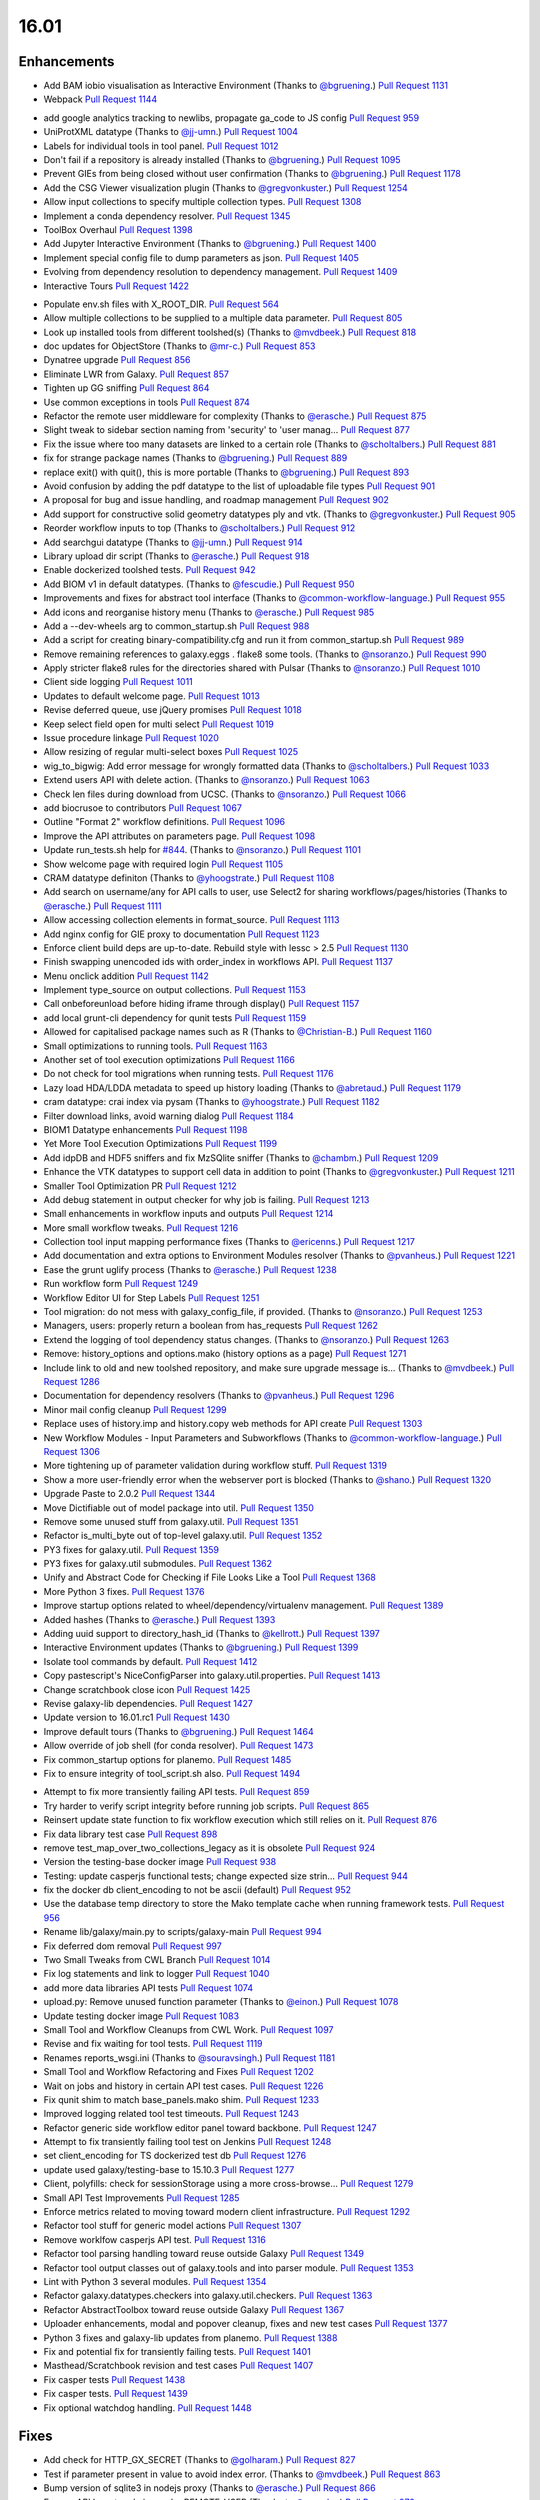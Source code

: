 
.. to_doc

-------------------------------
16.01
-------------------------------

Enhancements
-------------------------------

.. major_feature

* Add BAM iobio visualisation as Interactive Environment
  (Thanks to `@bgruening <https://github.com/bgruening>`__.)
  `Pull Request 1131`_
* Webpack
  `Pull Request 1144`_
.. feature

* add google analytics tracking to newlibs, propagate ga_code to JS config
  `Pull Request 959`_
* UniProtXML datatype
  (Thanks to `@jj-umn <https://github.com/jj-umn>`__.)
  `Pull Request 1004`_
* Labels for individual tools in tool panel.
  `Pull Request 1012`_
* Don't fail if a repository is already installed
  (Thanks to `@bgruening <https://github.com/bgruening>`__.)
  `Pull Request 1095`_
* Prevent GIEs from being closed without user confirmation
  (Thanks to `@bgruening <https://github.com/bgruening>`__.)
  `Pull Request 1178`_
* Add the CSG Viewer visualization plugin
  (Thanks to `@gregvonkuster <https://github.com/gregvonkuster>`__.)
  `Pull Request 1254`_
* Allow input collections to specify multiple collection types.
  `Pull Request 1308`_
* Implement a conda dependency resolver.
  `Pull Request 1345`_
* ToolBox Overhaul
  `Pull Request 1398`_
* Add Jupyter Interactive Environment
  (Thanks to `@bgruening <https://github.com/bgruening>`__.)
  `Pull Request 1400`_
* Implement special config file to dump parameters as json.
  `Pull Request 1405`_
* Evolving from dependency resolution to dependency management.
  `Pull Request 1409`_
* Interactive Tours
  `Pull Request 1422`_
.. enhancement

* Populate env.sh files with X_ROOT_DIR.
  `Pull Request 564`_
* Allow multiple collections to be supplied to a multiple data parameter.
  `Pull Request 805`_
* Look up installed tools from different toolshed(s)
  (Thanks to `@mvdbeek <https://github.com/mvdbeek>`__.)
  `Pull Request 818`_
* doc updates for ObjectStore
  (Thanks to `@mr-c <https://github.com/mr-c>`__.)
  `Pull Request 853`_
* Dynatree upgrade
  `Pull Request 856`_
* Eliminate LWR from Galaxy.
  `Pull Request 857`_
* Tighten up GG sniffing
  `Pull Request 864`_
* Use common exceptions in tools
  `Pull Request 874`_
* Refactor the remote user middleware for complexity
  (Thanks to `@erasche <https://github.com/erasche>`__.)
  `Pull Request 875`_
* Slight tweak to sidebar section naming from 'security' to 'user manag…
  `Pull Request 877`_
* Fix the issue where too many datasets are linked to a certain role
  (Thanks to `@scholtalbers <https://github.com/scholtalbers>`__.)
  `Pull Request 881`_
* fix for strange package names
  (Thanks to `@bgruening <https://github.com/bgruening>`__.)
  `Pull Request 889`_
* replace exit() with quit(), this is more portable
  (Thanks to `@bgruening <https://github.com/bgruening>`__.)
  `Pull Request 893`_
* Avoid confusion by adding the pdf datatype to the list of uploadable file
  types
  `Pull Request 901`_
* A proposal for bug and issue handling, and roadmap management
  `Pull Request 902`_
* Add support for constructive solid geometry datatypes ply and vtk.
  (Thanks to `@gregvonkuster <https://github.com/gregvonkuster>`__.)
  `Pull Request 905`_
* Reorder workflow inputs to top
  (Thanks to `@scholtalbers <https://github.com/scholtalbers>`__.)
  `Pull Request 912`_
* Add searchgui datatype
  (Thanks to `@jj-umn <https://github.com/jj-umn>`__.)
  `Pull Request 914`_
* Library upload dir script
  (Thanks to `@erasche <https://github.com/erasche>`__.)
  `Pull Request 918`_
* Enable dockerized toolshed tests.
  `Pull Request 942`_
* Add BIOM v1 in default datatypes.
  (Thanks to `@fescudie <https://github.com/fescudie>`__.)
  `Pull Request 950`_
* Improvements and fixes for abstract tool interface
  (Thanks to `@common-workflow-language <https://github.com/common-workflow-
  language>`__.)
  `Pull Request 955`_
* Add icons and reorganise history menu
  (Thanks to `@erasche <https://github.com/erasche>`__.)
  `Pull Request 985`_
* Add a --dev-wheels arg to common_startup.sh
  `Pull Request 988`_
* Add a script for creating binary-compatibility.cfg and run it from
  common_startup.sh
  `Pull Request 989`_
* Remove remaining references to galaxy.eggs . flake8 some tools.
  (Thanks to `@nsoranzo <https://github.com/nsoranzo>`__.)
  `Pull Request 990`_
* Apply stricter flake8 rules for the directories shared with Pulsar
  (Thanks to `@nsoranzo <https://github.com/nsoranzo>`__.)
  `Pull Request 1010`_
* Client side logging
  `Pull Request 1011`_
* Updates to default welcome page.
  `Pull Request 1013`_
* Revise deferred queue, use jQuery promises
  `Pull Request 1018`_
* Keep select field open for multi select
  `Pull Request 1019`_
* Issue procedure linkage
  `Pull Request 1020`_
* Allow resizing of regular multi-select boxes
  `Pull Request 1025`_
* wig_to_bigwig: Add error message for wrongly formatted data
  (Thanks to `@scholtalbers <https://github.com/scholtalbers>`__.)
  `Pull Request 1033`_
* Extend users API with delete action.
  (Thanks to `@nsoranzo <https://github.com/nsoranzo>`__.)
  `Pull Request 1063`_
* Check len files during download from UCSC.
  (Thanks to `@nsoranzo <https://github.com/nsoranzo>`__.)
  `Pull Request 1066`_
* add biocrusoe to contributors
  `Pull Request 1067`_
* Outline "Format 2" workflow definitions.
  `Pull Request 1096`_
* Improve the API attributes on parameters page.
  `Pull Request 1098`_
* Update run_tests.sh help for `#844
  <https://github.com/galaxyproject/galaxy/issues/844>`__.
  (Thanks to `@nsoranzo <https://github.com/nsoranzo>`__.)
  `Pull Request 1101`_
* Show welcome page with required login
  `Pull Request 1105`_
* CRAM datatype definiton
  (Thanks to `@yhoogstrate <https://github.com/yhoogstrate>`__.)
  `Pull Request 1108`_
* Add search on username/any for API calls to user, use Select2 for sharing
  workflows/pages/histories
  (Thanks to `@erasche <https://github.com/erasche>`__.)
  `Pull Request 1111`_
* Allow accessing collection elements in format_source.
  `Pull Request 1113`_
* Add nginx config for GIE proxy to documentation
  `Pull Request 1123`_
* Enforce client build deps are up-to-date.  Rebuild style with lessc > 2.5
  `Pull Request 1130`_
* Finish swapping unencoded ids with order_index in workflows API.
  `Pull Request 1137`_
* Menu onclick addition
  `Pull Request 1142`_
* Implement type_source on output collections.
  `Pull Request 1153`_
* Call onbeforeunload before hiding iframe through display()
  `Pull Request 1157`_
* add local grunt-cli dependency for qunit tests
  `Pull Request 1159`_
* Allowed for capitalised package names such as R
  (Thanks to `@Christian-B <https://github.com/Christian-B>`__.)
  `Pull Request 1160`_
* Small optimizations to running tools.
  `Pull Request 1163`_
* Another set of tool execution optimizations
  `Pull Request 1166`_
* Do not check for tool migrations when running tests.
  `Pull Request 1176`_
* Lazy load HDA/LDDA metadata to speed up history loading
  (Thanks to `@abretaud <https://github.com/abretaud>`__.)
  `Pull Request 1179`_
* cram datatype: crai index via pysam
  (Thanks to `@yhoogstrate <https://github.com/yhoogstrate>`__.)
  `Pull Request 1182`_
* Filter download links, avoid warning dialog
  `Pull Request 1184`_
* BIOM1 Datatype enhancements
  `Pull Request 1198`_
* Yet More Tool Execution Optimizations
  `Pull Request 1199`_
* Add idpDB and HDF5 sniffers and fix MzSQlite sniffer
  (Thanks to `@chambm <https://github.com/chambm>`__.)
  `Pull Request 1209`_
* Enhance the VTK datatypes to support cell data in addition to point
  (Thanks to `@gregvonkuster <https://github.com/gregvonkuster>`__.)
  `Pull Request 1211`_
* Smaller Tool Optimization PR
  `Pull Request 1212`_
* Add debug statement in output checker for why job is failing.
  `Pull Request 1213`_
* Small enhancements in workflow inputs and outputs
  `Pull Request 1214`_
* More small workflow tweaks.
  `Pull Request 1216`_
* Collection tool input mapping performance fixes
  (Thanks to `@ericenns <https://github.com/ericenns>`__.)
  `Pull Request 1217`_
* Add documentation and extra options to Environment Modules resolver
  (Thanks to `@pvanheus <https://github.com/pvanheus>`__.)
  `Pull Request 1221`_
* Ease the grunt uglify process
  (Thanks to `@erasche <https://github.com/erasche>`__.)
  `Pull Request 1238`_
* Run workflow form
  `Pull Request 1249`_
* Workflow Editor UI for Step Labels
  `Pull Request 1251`_
* Tool migration: do not mess with galaxy_config_file, if provided.
  (Thanks to `@nsoranzo <https://github.com/nsoranzo>`__.)
  `Pull Request 1253`_
* Managers, users: properly return a boolean from has_requests
  `Pull Request 1262`_
* Extend the logging of tool dependency status changes.
  (Thanks to `@nsoranzo <https://github.com/nsoranzo>`__.)
  `Pull Request 1263`_
* Remove: history_options and options.mako (history options as a page)
  `Pull Request 1271`_
* Include link to old and new toolshed repository, and make sure upgrade
  message is…
  (Thanks to `@mvdbeek <https://github.com/mvdbeek>`__.)
  `Pull Request 1286`_
* Documentation for dependency resolvers
  (Thanks to `@pvanheus <https://github.com/pvanheus>`__.)
  `Pull Request 1296`_
* Minor mail config cleanup
  `Pull Request 1299`_
* Replace uses of history.imp and history.copy web methods for API create
  `Pull Request 1303`_
* New Workflow Modules - Input Parameters and Subworkflows
  (Thanks to `@common-workflow-language <https://github.com/common-workflow-
  language>`__.)
  `Pull Request 1306`_
* More tightening up of parameter validation during workflow stuff.
  `Pull Request 1319`_
* Show a more user-friendly error when the webserver port is blocked
  (Thanks to `@shano <https://github.com/shano>`__.)
  `Pull Request 1320`_
* Upgrade Paste to 2.0.2
  `Pull Request 1344`_
* Move Dictifiable out of model package into util.
  `Pull Request 1350`_
* Remove some unused stuff from galaxy.util.
  `Pull Request 1351`_
* Refactor is_multi_byte out of top-level galaxy.util.
  `Pull Request 1352`_
* PY3 fixes for galaxy.util.
  `Pull Request 1359`_
* PY3 fixes for galaxy.util submodules.
  `Pull Request 1362`_
* Unify and Abstract Code for Checking if File Looks Like a Tool
  `Pull Request 1368`_
* More Python 3 fixes.
  `Pull Request 1376`_
* Improve startup options related to wheel/dependency/virtualenv management.
  `Pull Request 1389`_
* Added hashes
  (Thanks to `@erasche <https://github.com/erasche>`__.)
  `Pull Request 1393`_
* Adding uuid support to directory_hash_id
  (Thanks to `@kellrott <https://github.com/kellrott>`__.)
  `Pull Request 1397`_
* Interactive Environment updates
  (Thanks to `@bgruening <https://github.com/bgruening>`__.)
  `Pull Request 1399`_
* Isolate tool commands by default.
  `Pull Request 1412`_
* Copy pastescript's NiceConfigParser into galaxy.util.properties.
  `Pull Request 1413`_
* Change scratchbook close icon
  `Pull Request 1425`_
* Revise galaxy-lib dependencies.
  `Pull Request 1427`_
* Update version to 16.01.rc1
  `Pull Request 1430`_
* Improve default tours
  (Thanks to `@bgruening <https://github.com/bgruening>`__.)
  `Pull Request 1464`_
* Allow override of job shell (for conda resolver).
  `Pull Request 1473`_
* Fix common_startup options for planemo.
  `Pull Request 1485`_
* Fix to ensure integrity of tool_script.sh also.
  `Pull Request 1494`_
.. small_enhancement

* Attempt to fix more transiently failing API tests.
  `Pull Request 859`_
* Try harder to verify script integrity before running job scripts.
  `Pull Request 865`_
* Reinsert update state function to fix workflow execution which still relies
  on it.
  `Pull Request 876`_
* Fix data library test case
  `Pull Request 898`_
* remove test_map_over_two_collections_legacy as it is obsolete
  `Pull Request 924`_
* Version the testing-base docker image
  `Pull Request 938`_
* Testing: update casperjs functional tests; change expected size strin…
  `Pull Request 944`_
* fix the docker db client_encoding to not be ascii (default)
  `Pull Request 952`_
* Use the database temp directory to store the Mako template cache when
  running framework tests.
  `Pull Request 956`_
* Rename lib/galaxy/main.py to scripts/galaxy-main
  `Pull Request 994`_
* Fix deferred dom removal
  `Pull Request 997`_
* Two Small Tweaks from CWL Branch
  `Pull Request 1014`_
* Fix log statements and link to logger
  `Pull Request 1040`_
* add more data libraries API tests
  `Pull Request 1074`_
* upload.py: Remove unused function parameter
  (Thanks to `@einon <https://github.com/einon>`__.)
  `Pull Request 1078`_
* Update testing docker image
  `Pull Request 1083`_
* Small Tool and Workflow Cleanups from CWL Work.
  `Pull Request 1097`_
* Revise and fix waiting for tool tests.
  `Pull Request 1119`_
* Renames reports_wsgi.ini
  (Thanks to `@souravsingh <https://github.com/souravsingh>`__.)
  `Pull Request 1181`_
* Small Tool and Workflow Refactoring and Fixes
  `Pull Request 1202`_
* Wait on jobs and history in certain API test cases.
  `Pull Request 1226`_
* Fix qunit shim to match base_panels.mako shim.
  `Pull Request 1233`_
* Improved logging related tool test timeouts.
  `Pull Request 1243`_
* Refactor generic side workflow editor panel toward backbone.
  `Pull Request 1247`_
* Attempt to fix transiently failing tool test on Jenkins
  `Pull Request 1248`_
* set client_encoding for TS dockerized test db
  `Pull Request 1276`_
* update used galaxy/testing-base to 15.10.3
  `Pull Request 1277`_
* Client, polyfills: check for sessionStorage using a more cross-browse…
  `Pull Request 1279`_
* Small API Test Improvements
  `Pull Request 1285`_
* Enforce metrics related to moving toward modern client infrastructure.
  `Pull Request 1292`_
* Refactor tool stuff for generic model actions
  `Pull Request 1307`_
* Remove worklfow casperjs API test.
  `Pull Request 1316`_
* Refactor tool parsing handling toward reuse outside Galaxy
  `Pull Request 1349`_
* Refactor tool output classes out of galaxy.tools and into parser module.
  `Pull Request 1353`_
* Lint with Python 3 several modules.
  `Pull Request 1354`_
* Refactor galaxy.datatypes.checkers into galaxy.util.checkers.
  `Pull Request 1363`_
* Refactor AbstractToolbox toward reuse outside Galaxy
  `Pull Request 1367`_
* Uploader enhancements, modal and popover cleanup, fixes and new test cases
  `Pull Request 1377`_
* Python 3 fixes and galaxy-lib updates from planemo.
  `Pull Request 1388`_
* Fix and potential fix for transiently failing tests.
  `Pull Request 1401`_
* Masthead/Scratchbook revision and test cases
  `Pull Request 1407`_
* Fix casper tests
  `Pull Request 1438`_
* Fix casper tests.
  `Pull Request 1439`_
* Fix optional watchdog handling.
  `Pull Request 1448`_

Fixes
-------------------------------

.. major_bug

.. bug

* Add check for HTTP_GX_SECRET
  (Thanks to `@golharam <https://github.com/golharam>`__.)
  `Pull Request 827`_
* Test if parameter present in value to avoid index error.
  (Thanks to `@mvdbeek <https://github.com/mvdbeek>`__.)
  `Pull Request 863`_
* Bump version of sqlite3 in nodejs proxy
  (Thanks to `@erasche <https://github.com/erasche>`__.)
  `Pull Request 866`_
* Expose API keys to admins under REMOTE_USER
  (Thanks to `@erasche <https://github.com/erasche>`__.)
  `Pull Request 872`_
* Only return repository if it is not None ( This happens for the repo…
  (Thanks to `@mvdbeek <https://github.com/mvdbeek>`__.)
  `Pull Request 891`_
* Add a workaround to return a proper error code
  (Thanks to `@bgruening <https://github.com/bgruening>`__.)
  `Pull Request 892`_
* Quota bugfixes
  `Pull Request 907`_
* Visualizations registry: always set 'tests' for a plugin, defaulting …
  `Pull Request 908`_
* Correct newly broken condor runner
  (Thanks to `@erasche <https://github.com/erasche>`__.)
  `Pull Request 909`_
* Change user preference datatype to text
  `Pull Request 916`_
* Fix syntax of error parameter of tryCatch in setup_r_environment action.
  (Thanks to `@nsoranzo <https://github.com/nsoranzo>`__.)
  `Pull Request 929`_
* Revise tool url building
  `Pull Request 947`_
* Tools don't start with <tool_dependencies
  (Thanks to `@erasche <https://github.com/erasche>`__.)
  `Pull Request 949`_
* S3ObjectStore followup fix
  `Pull Request 960`_
* Fix base panels to include scripts as the last element of the body,
  `Pull Request 969`_
* Grid batch operation fixes
  `Pull Request 971`_
* Fixes `#932 <https://github.com/galaxyproject/galaxy/issues/932>`__
  (Thanks to `@erasche <https://github.com/erasche>`__.)
  `Pull Request 991`_
* binary_compatibility.py shouldn't fail
  `Pull Request 995`_
* Fix a regression introduced during egg smashing that broke the
  drmaa_library_path param
  `Pull Request 996`_
* Add 2 missing dependencies of dependencies
  `Pull Request 1006`_
* Downgrade WebError.
  `Pull Request 1017`_
* Fixes broken env-var declarations for tools with weird chars in their…
  (Thanks to `@yhoogstrate <https://github.com/yhoogstrate>`__.)
  `Pull Request 1028`_
* Add stub fetch_eggs.py/check_eggs.py
  `Pull Request 1037`_
* Added gitignore rules to ignore custom tool-data
  (Thanks to `@yhoogstrate <https://github.com/yhoogstrate>`__.)
  `Pull Request 1048`_
* Fix import of history datasets into library.
  (Thanks to `@mvdbeek <https://github.com/mvdbeek>`__.)
  `Pull Request 1049`_
* Fix for reloading tools that have non-standard tool_ids/versions.
  `Pull Request 1050`_
* Improved Encoding Handling for Jobs
  `Pull Request 1052`_
* Fix lped report output from converter
  `Pull Request 1069`_
* Fix one more hanging div in lped to pbed converter.
  `Pull Request 1070`_
* Update both lped pbed pbed lped converters to be in sync with their h…
  `Pull Request 1072`_
* Trivial: Replace unnecessary duplicated var check with 'else if'
  (Thanks to `@einon <https://github.com/einon>`__.)
  `Pull Request 1073`_
* Fix a bug in IEs when proxying the proxy
  `Pull Request 1076`_
* Fix 500 error when attempting to update installed repository.
  `Pull Request 1082`_
* Resolve conflicting label CSS class for trackster.
  `Pull Request 1086`_
* Fix bug with referer attribute type change in WebOb
  `Pull Request 1091`_
* Fix api TS installation
  (Thanks to `@bgruening <https://github.com/bgruening>`__.)
  `Pull Request 1094`_
* Better error when tool shed repo dir missing
  (Thanks to `@lparsons <https://github.com/lparsons>`__.)
  `Pull Request 1107`_
* Don't let $input hang cheetah evaluation...
  `Pull Request 1117`_
* Readd jquery.migrate to galaxy.panels template because it is needed f…
  `Pull Request 1126`_
* Fix for re-installing an uninstalled TS repository with a dependency
  (Thanks to `@gregvonkuster <https://github.com/gregvonkuster>`__.)
  `Pull Request 1154`_
* Fix bugs in test and code introduced in PR `#1113
  <https://github.com/galaxyproject/galaxy/issues/1113>`__.
  (Thanks to `@nsoranzo <https://github.com/nsoranzo>`__.)
  `Pull Request 1155`_
* Fix interface and usage of WorkflowModule.get_runtime_inputs.
  `Pull Request 1174`_
* Add enhancements to the Galaxy repository install process
  (Thanks to `@mvdbeek <https://github.com/mvdbeek>`__.)
  `Pull Request 1193`_
* Tool shed fixes.
  (Thanks to `@nsoranzo <https://github.com/nsoranzo>`__.)
  `Pull Request 1200`_
* Fix for updating tool parameter dicts when a new parameter has been added to
  a section
  `Pull Request 1215`_
* replace the readthedocs badge,
  `Pull Request 1229`_
* Replacement should be applied only to first occurrence.
  (Thanks to `@openlangrid <https://github.com/openlangrid>`__.)
  `Pull Request 1230`_
* Export GALAXY_TEST_DBURI as GALAXY_CONFIG_OVERRIDE_DATABASE_CONNECTION
  before installing wheels.
  (Thanks to `@nsoranzo <https://github.com/nsoranzo>`__.)
  `Pull Request 1231`_
* Client, upload: fix passing of nginx_upload_path and ftp_upload_site …
  `Pull Request 1250`_
* Fixed indentation errors for Reports
  (Thanks to `@markiskander <https://github.com/markiskander>`__.)
  `Pull Request 1259`_
* UI, Citations: fix require of bibtex parser
  `Pull Request 1261`_
* Open select2 drop down on caret click
  `Pull Request 1298`_
* Improved validation of tools during workflow execution.
  `Pull Request 1302`_
* UI, list of pairs creator: properly remove datasets from the filtered lists
  when pairing
  `Pull Request 1310`_
* Update Kombu and AMQP wheels to fix problems with El Capitan's System
  Integrity Protection
  `Pull Request 1327`_
* Fix for creating workflow outputs on initial workflow upload.
  `Pull Request 1330`_
* Don't bother querying on unencoded IDs for error form
  (Thanks to `@erasche <https://github.com/erasche>`__.)
  `Pull Request 1340`_
* Fix optional parameters
  `Pull Request 1343`_
* If GALAXY_SLOTS is defined in the environment, use it for the local r…
  `Pull Request 1346`_
* Use both SLURM_NTASKS and SLURM_CPUS_PER_TASK to set GALAXY_SLOTS
  (Thanks to `@lparsons <https://github.com/lparsons>`__.)
  `Pull Request 1347`_
* Fix for loading workflows that have tool version / step upgrade messages.
  `Pull Request 1348`_
* Allow installation of different repositories with the same name in a …
  (Thanks to `@mvdbeek <https://github.com/mvdbeek>`__.)
  `Pull Request 1366`_
* Port marius TS fix
  `Pull Request 1385`_
* Fix bug in db845fa1875bcb08aa2129830f1d405d1d894cfb.
  `Pull Request 1414`_
* Fix url formatting
  `Pull Request 1415`_
* Fix conda installation in debug mode
  (Thanks to `@galaxyproject <https://github.com/galaxyproject>`__.)
  `Pull Request 1421`_
* Fix masthead/menu.js onclick functionality
  `Pull Request 1424`_
* Copy workflow objects when importing them.
  `Pull Request 1474`_
* Cherrypick of pep8 fixes.
  `Pull Request 1487`_
* Set mime type when previewing tabular data that has > 50 columns, but <
  1000000 bytes.
  `Pull Request 1498`_
* Fix disabled css
  `Pull Request 1501`_
* catch Exception and properly log errors
  `Pull Request 1511`_
* Sourcing Conda will write to stderr
  (Thanks to `@bgruening <https://github.com/bgruening>`__.)
  `Pull Request 1527`_
* Test case and fix for issue `#1514
  <https://github.com/galaxyproject/galaxy/issues/1514>`__
  `Pull Request 1536`_
* Keep track of hidden datasets
  `Pull Request 1551`_
* Force --skip-venv if we can detect that Python is Conda Python.
  `Pull Request 1554`_
* Fix redundant backbone and visualizations
  `Pull Request 1558`_

.. github_links
.. _Pull Request 564: https://github.com/galaxyproject/galaxy/pull/564
.. _Pull Request 805: https://github.com/galaxyproject/galaxy/pull/805
.. _Pull Request 818: https://github.com/galaxyproject/galaxy/pull/818
.. _Pull Request 827: https://github.com/galaxyproject/galaxy/pull/827
.. _Pull Request 853: https://github.com/galaxyproject/galaxy/pull/853
.. _Pull Request 856: https://github.com/galaxyproject/galaxy/pull/856
.. _Pull Request 857: https://github.com/galaxyproject/galaxy/pull/857
.. _Pull Request 859: https://github.com/galaxyproject/galaxy/pull/859
.. _Pull Request 863: https://github.com/galaxyproject/galaxy/pull/863
.. _Pull Request 864: https://github.com/galaxyproject/galaxy/pull/864
.. _Pull Request 865: https://github.com/galaxyproject/galaxy/pull/865
.. _Pull Request 866: https://github.com/galaxyproject/galaxy/pull/866
.. _Pull Request 872: https://github.com/galaxyproject/galaxy/pull/872
.. _Pull Request 874: https://github.com/galaxyproject/galaxy/pull/874
.. _Pull Request 875: https://github.com/galaxyproject/galaxy/pull/875
.. _Pull Request 876: https://github.com/galaxyproject/galaxy/pull/876
.. _Pull Request 877: https://github.com/galaxyproject/galaxy/pull/877
.. _Pull Request 881: https://github.com/galaxyproject/galaxy/pull/881
.. _Pull Request 889: https://github.com/galaxyproject/galaxy/pull/889
.. _Pull Request 891: https://github.com/galaxyproject/galaxy/pull/891
.. _Pull Request 892: https://github.com/galaxyproject/galaxy/pull/892
.. _Pull Request 893: https://github.com/galaxyproject/galaxy/pull/893
.. _Pull Request 898: https://github.com/galaxyproject/galaxy/pull/898
.. _Pull Request 901: https://github.com/galaxyproject/galaxy/pull/901
.. _Pull Request 902: https://github.com/galaxyproject/galaxy/pull/902
.. _Pull Request 905: https://github.com/galaxyproject/galaxy/pull/905
.. _Pull Request 907: https://github.com/galaxyproject/galaxy/pull/907
.. _Pull Request 908: https://github.com/galaxyproject/galaxy/pull/908
.. _Pull Request 909: https://github.com/galaxyproject/galaxy/pull/909
.. _Pull Request 912: https://github.com/galaxyproject/galaxy/pull/912
.. _Pull Request 914: https://github.com/galaxyproject/galaxy/pull/914
.. _Pull Request 916: https://github.com/galaxyproject/galaxy/pull/916
.. _Pull Request 918: https://github.com/galaxyproject/galaxy/pull/918
.. _Pull Request 924: https://github.com/galaxyproject/galaxy/pull/924
.. _Pull Request 929: https://github.com/galaxyproject/galaxy/pull/929
.. _Pull Request 938: https://github.com/galaxyproject/galaxy/pull/938
.. _Pull Request 942: https://github.com/galaxyproject/galaxy/pull/942
.. _Pull Request 944: https://github.com/galaxyproject/galaxy/pull/944
.. _Pull Request 947: https://github.com/galaxyproject/galaxy/pull/947
.. _Pull Request 949: https://github.com/galaxyproject/galaxy/pull/949
.. _Pull Request 950: https://github.com/galaxyproject/galaxy/pull/950
.. _Pull Request 952: https://github.com/galaxyproject/galaxy/pull/952
.. _Pull Request 955: https://github.com/galaxyproject/galaxy/pull/955
.. _Pull Request 956: https://github.com/galaxyproject/galaxy/pull/956
.. _Pull Request 959: https://github.com/galaxyproject/galaxy/pull/959
.. _Pull Request 960: https://github.com/galaxyproject/galaxy/pull/960
.. _Pull Request 969: https://github.com/galaxyproject/galaxy/pull/969
.. _Pull Request 971: https://github.com/galaxyproject/galaxy/pull/971
.. _Pull Request 985: https://github.com/galaxyproject/galaxy/pull/985
.. _Pull Request 988: https://github.com/galaxyproject/galaxy/pull/988
.. _Pull Request 989: https://github.com/galaxyproject/galaxy/pull/989
.. _Pull Request 990: https://github.com/galaxyproject/galaxy/pull/990
.. _Pull Request 991: https://github.com/galaxyproject/galaxy/pull/991
.. _Pull Request 994: https://github.com/galaxyproject/galaxy/pull/994
.. _Pull Request 995: https://github.com/galaxyproject/galaxy/pull/995
.. _Pull Request 996: https://github.com/galaxyproject/galaxy/pull/996
.. _Pull Request 997: https://github.com/galaxyproject/galaxy/pull/997
.. _Pull Request 1004: https://github.com/galaxyproject/galaxy/pull/1004
.. _Pull Request 1006: https://github.com/galaxyproject/galaxy/pull/1006
.. _Pull Request 1010: https://github.com/galaxyproject/galaxy/pull/1010
.. _Pull Request 1011: https://github.com/galaxyproject/galaxy/pull/1011
.. _Pull Request 1012: https://github.com/galaxyproject/galaxy/pull/1012
.. _Pull Request 1013: https://github.com/galaxyproject/galaxy/pull/1013
.. _Pull Request 1014: https://github.com/galaxyproject/galaxy/pull/1014
.. _Pull Request 1017: https://github.com/galaxyproject/galaxy/pull/1017
.. _Pull Request 1018: https://github.com/galaxyproject/galaxy/pull/1018
.. _Pull Request 1019: https://github.com/galaxyproject/galaxy/pull/1019
.. _Pull Request 1020: https://github.com/galaxyproject/galaxy/pull/1020
.. _Pull Request 1025: https://github.com/galaxyproject/galaxy/pull/1025
.. _Pull Request 1028: https://github.com/galaxyproject/galaxy/pull/1028
.. _Pull Request 1033: https://github.com/galaxyproject/galaxy/pull/1033
.. _Pull Request 1037: https://github.com/galaxyproject/galaxy/pull/1037
.. _Pull Request 1040: https://github.com/galaxyproject/galaxy/pull/1040
.. _Pull Request 1048: https://github.com/galaxyproject/galaxy/pull/1048
.. _Pull Request 1049: https://github.com/galaxyproject/galaxy/pull/1049
.. _Pull Request 1050: https://github.com/galaxyproject/galaxy/pull/1050
.. _Pull Request 1052: https://github.com/galaxyproject/galaxy/pull/1052
.. _Pull Request 1063: https://github.com/galaxyproject/galaxy/pull/1063
.. _Pull Request 1066: https://github.com/galaxyproject/galaxy/pull/1066
.. _Pull Request 1067: https://github.com/galaxyproject/galaxy/pull/1067
.. _Pull Request 1069: https://github.com/galaxyproject/galaxy/pull/1069
.. _Pull Request 1070: https://github.com/galaxyproject/galaxy/pull/1070
.. _Pull Request 1072: https://github.com/galaxyproject/galaxy/pull/1072
.. _Pull Request 1073: https://github.com/galaxyproject/galaxy/pull/1073
.. _Pull Request 1074: https://github.com/galaxyproject/galaxy/pull/1074
.. _Pull Request 1076: https://github.com/galaxyproject/galaxy/pull/1076
.. _Pull Request 1078: https://github.com/galaxyproject/galaxy/pull/1078
.. _Pull Request 1082: https://github.com/galaxyproject/galaxy/pull/1082
.. _Pull Request 1083: https://github.com/galaxyproject/galaxy/pull/1083
.. _Pull Request 1086: https://github.com/galaxyproject/galaxy/pull/1086
.. _Pull Request 1091: https://github.com/galaxyproject/galaxy/pull/1091
.. _Pull Request 1094: https://github.com/galaxyproject/galaxy/pull/1094
.. _Pull Request 1095: https://github.com/galaxyproject/galaxy/pull/1095
.. _Pull Request 1096: https://github.com/galaxyproject/galaxy/pull/1096
.. _Pull Request 1097: https://github.com/galaxyproject/galaxy/pull/1097
.. _Pull Request 1098: https://github.com/galaxyproject/galaxy/pull/1098
.. _Pull Request 1101: https://github.com/galaxyproject/galaxy/pull/1101
.. _Pull Request 1105: https://github.com/galaxyproject/galaxy/pull/1105
.. _Pull Request 1107: https://github.com/galaxyproject/galaxy/pull/1107
.. _Pull Request 1108: https://github.com/galaxyproject/galaxy/pull/1108
.. _Pull Request 1111: https://github.com/galaxyproject/galaxy/pull/1111
.. _Pull Request 1113: https://github.com/galaxyproject/galaxy/pull/1113
.. _Pull Request 1117: https://github.com/galaxyproject/galaxy/pull/1117
.. _Pull Request 1119: https://github.com/galaxyproject/galaxy/pull/1119
.. _Pull Request 1123: https://github.com/galaxyproject/galaxy/pull/1123
.. _Pull Request 1126: https://github.com/galaxyproject/galaxy/pull/1126
.. _Pull Request 1130: https://github.com/galaxyproject/galaxy/pull/1130
.. _Pull Request 1131: https://github.com/galaxyproject/galaxy/pull/1131
.. _Pull Request 1137: https://github.com/galaxyproject/galaxy/pull/1137
.. _Pull Request 1142: https://github.com/galaxyproject/galaxy/pull/1142
.. _Pull Request 1144: https://github.com/galaxyproject/galaxy/pull/1144
.. _Pull Request 1153: https://github.com/galaxyproject/galaxy/pull/1153
.. _Pull Request 1154: https://github.com/galaxyproject/galaxy/pull/1154
.. _Pull Request 1155: https://github.com/galaxyproject/galaxy/pull/1155
.. _Pull Request 1157: https://github.com/galaxyproject/galaxy/pull/1157
.. _Pull Request 1159: https://github.com/galaxyproject/galaxy/pull/1159
.. _Pull Request 1160: https://github.com/galaxyproject/galaxy/pull/1160
.. _Pull Request 1163: https://github.com/galaxyproject/galaxy/pull/1163
.. _Pull Request 1166: https://github.com/galaxyproject/galaxy/pull/1166
.. _Pull Request 1174: https://github.com/galaxyproject/galaxy/pull/1174
.. _Pull Request 1176: https://github.com/galaxyproject/galaxy/pull/1176
.. _Pull Request 1178: https://github.com/galaxyproject/galaxy/pull/1178
.. _Pull Request 1179: https://github.com/galaxyproject/galaxy/pull/1179
.. _Pull Request 1181: https://github.com/galaxyproject/galaxy/pull/1181
.. _Pull Request 1182: https://github.com/galaxyproject/galaxy/pull/1182
.. _Pull Request 1184: https://github.com/galaxyproject/galaxy/pull/1184
.. _Pull Request 1193: https://github.com/galaxyproject/galaxy/pull/1193
.. _Pull Request 1198: https://github.com/galaxyproject/galaxy/pull/1198
.. _Pull Request 1199: https://github.com/galaxyproject/galaxy/pull/1199
.. _Pull Request 1200: https://github.com/galaxyproject/galaxy/pull/1200
.. _Pull Request 1202: https://github.com/galaxyproject/galaxy/pull/1202
.. _Pull Request 1209: https://github.com/galaxyproject/galaxy/pull/1209
.. _Pull Request 1211: https://github.com/galaxyproject/galaxy/pull/1211
.. _Pull Request 1212: https://github.com/galaxyproject/galaxy/pull/1212
.. _Pull Request 1213: https://github.com/galaxyproject/galaxy/pull/1213
.. _Pull Request 1214: https://github.com/galaxyproject/galaxy/pull/1214
.. _Pull Request 1215: https://github.com/galaxyproject/galaxy/pull/1215
.. _Pull Request 1216: https://github.com/galaxyproject/galaxy/pull/1216
.. _Pull Request 1217: https://github.com/galaxyproject/galaxy/pull/1217
.. _Pull Request 1221: https://github.com/galaxyproject/galaxy/pull/1221
.. _Pull Request 1226: https://github.com/galaxyproject/galaxy/pull/1226
.. _Pull Request 1229: https://github.com/galaxyproject/galaxy/pull/1229
.. _Pull Request 1230: https://github.com/galaxyproject/galaxy/pull/1230
.. _Pull Request 1231: https://github.com/galaxyproject/galaxy/pull/1231
.. _Pull Request 1233: https://github.com/galaxyproject/galaxy/pull/1233
.. _Pull Request 1238: https://github.com/galaxyproject/galaxy/pull/1238
.. _Pull Request 1243: https://github.com/galaxyproject/galaxy/pull/1243
.. _Pull Request 1247: https://github.com/galaxyproject/galaxy/pull/1247
.. _Pull Request 1248: https://github.com/galaxyproject/galaxy/pull/1248
.. _Pull Request 1249: https://github.com/galaxyproject/galaxy/pull/1249
.. _Pull Request 1250: https://github.com/galaxyproject/galaxy/pull/1250
.. _Pull Request 1251: https://github.com/galaxyproject/galaxy/pull/1251
.. _Pull Request 1253: https://github.com/galaxyproject/galaxy/pull/1253
.. _Pull Request 1254: https://github.com/galaxyproject/galaxy/pull/1254
.. _Pull Request 1259: https://github.com/galaxyproject/galaxy/pull/1259
.. _Pull Request 1261: https://github.com/galaxyproject/galaxy/pull/1261
.. _Pull Request 1262: https://github.com/galaxyproject/galaxy/pull/1262
.. _Pull Request 1263: https://github.com/galaxyproject/galaxy/pull/1263
.. _Pull Request 1271: https://github.com/galaxyproject/galaxy/pull/1271
.. _Pull Request 1276: https://github.com/galaxyproject/galaxy/pull/1276
.. _Pull Request 1277: https://github.com/galaxyproject/galaxy/pull/1277
.. _Pull Request 1279: https://github.com/galaxyproject/galaxy/pull/1279
.. _Pull Request 1285: https://github.com/galaxyproject/galaxy/pull/1285
.. _Pull Request 1286: https://github.com/galaxyproject/galaxy/pull/1286
.. _Pull Request 1292: https://github.com/galaxyproject/galaxy/pull/1292
.. _Pull Request 1296: https://github.com/galaxyproject/galaxy/pull/1296
.. _Pull Request 1298: https://github.com/galaxyproject/galaxy/pull/1298
.. _Pull Request 1299: https://github.com/galaxyproject/galaxy/pull/1299
.. _Pull Request 1302: https://github.com/galaxyproject/galaxy/pull/1302
.. _Pull Request 1303: https://github.com/galaxyproject/galaxy/pull/1303
.. _Pull Request 1306: https://github.com/galaxyproject/galaxy/pull/1306
.. _Pull Request 1307: https://github.com/galaxyproject/galaxy/pull/1307
.. _Pull Request 1308: https://github.com/galaxyproject/galaxy/pull/1308
.. _Pull Request 1310: https://github.com/galaxyproject/galaxy/pull/1310
.. _Pull Request 1316: https://github.com/galaxyproject/galaxy/pull/1316
.. _Pull Request 1319: https://github.com/galaxyproject/galaxy/pull/1319
.. _Pull Request 1320: https://github.com/galaxyproject/galaxy/pull/1320
.. _Pull Request 1327: https://github.com/galaxyproject/galaxy/pull/1327
.. _Pull Request 1330: https://github.com/galaxyproject/galaxy/pull/1330
.. _Pull Request 1340: https://github.com/galaxyproject/galaxy/pull/1340
.. _Pull Request 1343: https://github.com/galaxyproject/galaxy/pull/1343
.. _Pull Request 1344: https://github.com/galaxyproject/galaxy/pull/1344
.. _Pull Request 1345: https://github.com/galaxyproject/galaxy/pull/1345
.. _Pull Request 1346: https://github.com/galaxyproject/galaxy/pull/1346
.. _Pull Request 1347: https://github.com/galaxyproject/galaxy/pull/1347
.. _Pull Request 1348: https://github.com/galaxyproject/galaxy/pull/1348
.. _Pull Request 1349: https://github.com/galaxyproject/galaxy/pull/1349
.. _Pull Request 1350: https://github.com/galaxyproject/galaxy/pull/1350
.. _Pull Request 1351: https://github.com/galaxyproject/galaxy/pull/1351
.. _Pull Request 1352: https://github.com/galaxyproject/galaxy/pull/1352
.. _Pull Request 1353: https://github.com/galaxyproject/galaxy/pull/1353
.. _Pull Request 1354: https://github.com/galaxyproject/galaxy/pull/1354
.. _Pull Request 1359: https://github.com/galaxyproject/galaxy/pull/1359
.. _Pull Request 1362: https://github.com/galaxyproject/galaxy/pull/1362
.. _Pull Request 1363: https://github.com/galaxyproject/galaxy/pull/1363
.. _Pull Request 1366: https://github.com/galaxyproject/galaxy/pull/1366
.. _Pull Request 1367: https://github.com/galaxyproject/galaxy/pull/1367
.. _Pull Request 1368: https://github.com/galaxyproject/galaxy/pull/1368
.. _Pull Request 1376: https://github.com/galaxyproject/galaxy/pull/1376
.. _Pull Request 1377: https://github.com/galaxyproject/galaxy/pull/1377
.. _Pull Request 1385: https://github.com/galaxyproject/galaxy/pull/1385
.. _Pull Request 1388: https://github.com/galaxyproject/galaxy/pull/1388
.. _Pull Request 1389: https://github.com/galaxyproject/galaxy/pull/1389
.. _Pull Request 1393: https://github.com/galaxyproject/galaxy/pull/1393
.. _Pull Request 1397: https://github.com/galaxyproject/galaxy/pull/1397
.. _Pull Request 1398: https://github.com/galaxyproject/galaxy/pull/1398
.. _Pull Request 1399: https://github.com/galaxyproject/galaxy/pull/1399
.. _Pull Request 1400: https://github.com/galaxyproject/galaxy/pull/1400
.. _Pull Request 1401: https://github.com/galaxyproject/galaxy/pull/1401
.. _Pull Request 1405: https://github.com/galaxyproject/galaxy/pull/1405
.. _Pull Request 1407: https://github.com/galaxyproject/galaxy/pull/1407
.. _Pull Request 1409: https://github.com/galaxyproject/galaxy/pull/1409
.. _Pull Request 1412: https://github.com/galaxyproject/galaxy/pull/1412
.. _Pull Request 1413: https://github.com/galaxyproject/galaxy/pull/1413
.. _Pull Request 1414: https://github.com/galaxyproject/galaxy/pull/1414
.. _Pull Request 1415: https://github.com/galaxyproject/galaxy/pull/1415
.. _Pull Request 1421: https://github.com/galaxyproject/galaxy/pull/1421
.. _Pull Request 1422: https://github.com/galaxyproject/galaxy/pull/1422
.. _Pull Request 1424: https://github.com/galaxyproject/galaxy/pull/1424
.. _Pull Request 1425: https://github.com/galaxyproject/galaxy/pull/1425
.. _Pull Request 1427: https://github.com/galaxyproject/galaxy/pull/1427
.. _Pull Request 1430: https://github.com/galaxyproject/galaxy/pull/1430
.. _Pull Request 1438: https://github.com/galaxyproject/galaxy/pull/1438
.. _Pull Request 1439: https://github.com/galaxyproject/galaxy/pull/1439
.. _Pull Request 1448: https://github.com/galaxyproject/galaxy/pull/1448
.. _Pull Request 1464: https://github.com/galaxyproject/galaxy/pull/1464
.. _Pull Request 1473: https://github.com/galaxyproject/galaxy/pull/1473
.. _Pull Request 1474: https://github.com/galaxyproject/galaxy/pull/1474
.. _Pull Request 1485: https://github.com/galaxyproject/galaxy/pull/1485
.. _Pull Request 1487: https://github.com/galaxyproject/galaxy/pull/1487
.. _Pull Request 1494: https://github.com/galaxyproject/galaxy/pull/1494
.. _Pull Request 1498: https://github.com/galaxyproject/galaxy/pull/1498
.. _Pull Request 1501: https://github.com/galaxyproject/galaxy/pull/1501
.. _Pull Request 1511: https://github.com/galaxyproject/galaxy/pull/1511
.. _Pull Request 1527: https://github.com/galaxyproject/galaxy/pull/1527
.. _Pull Request 1536: https://github.com/galaxyproject/galaxy/pull/1536
.. _Pull Request 1551: https://github.com/galaxyproject/galaxy/pull/1551
.. _Pull Request 1554: https://github.com/galaxyproject/galaxy/pull/1554
.. _Pull Request 1558: https://github.com/galaxyproject/galaxy/pull/1558
